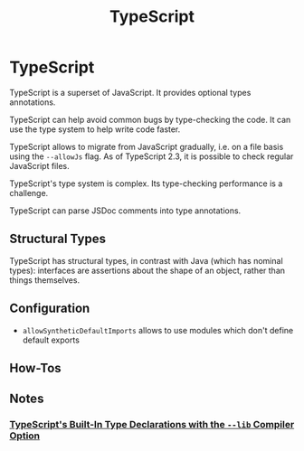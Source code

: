 #+TITLE: TypeScript
#+ABSTRACT: TypeScript is a superset of JavaScript. It provides optional types annotations.

* TypeScript

TypeScript is a superset of JavaScript. It provides optional types annotations.

TypeScript can help avoid common bugs by type-checking the code. It can use the
type system to help write code faster.

TypeScript allows to migrate from JavaScript gradually, i.e. on a file basis
using the ~--allowJs~ flag. As of TypeScript 2.3, it is possible to check
regular JavaScript files.

TypeScript's type system is complex. Its type-checking performance is a
challenge.

TypeScript can parse JSDoc comments into type annotations.

** Structural Types

TypeScript has structural types, in contrast with Java (which has nominal
types): interfaces are assertions about the shape of an object, rather than
things themselves.

** Configuration

+ ~allowSyntheticDefaultImports~ allows to use modules which don't define default exports
** How-Tos

** Notes

*** [[file:typescript/built-in-type-declarations-lib-compiler-option.org][TypeScript's Built-In Type Declarations with the ~--lib~ Compiler Option]]
